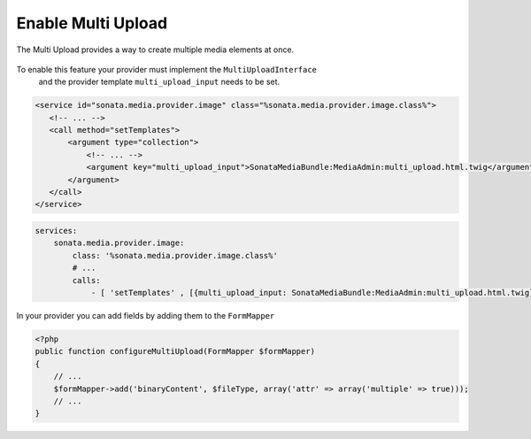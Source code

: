 Enable Multi Upload
===================

The Multi Upload provides a way to create multiple media elements at once.

.. figure:: ../images/sonata_multi_upload.png
   :align: center
   :alt: The Sonata Multi Upload

To enable this feature your provider must implement the ``MultiUploadInterface``
 and the provider template ``multi_upload_input`` needs to be set.

.. code-block:: xml

   <service id="sonata.media.provider.image" class="%sonata.media.provider.image.class%">
      <!-- ... -->
      <call method="setTemplates">
          <argument type="collection">
              <!-- ... -->
              <argument key="multi_upload_input">SonataMediaBundle:MediaAdmin:multi_upload.html.twig</argument>
          </argument>
      </call>
   </service>

.. code-block:: yaml

    services:
        sonata.media.provider.image:
            class: '%sonata.media.provider.image.class%'
            # ...
            calls:
                - [ 'setTemplates' , [{multi_upload_input: SonataMediaBundle:MediaAdmin:multi_upload.html.twig}]]


In your provider you can add fields by adding them to the ``FormMapper``

.. code-block:: php

    <?php
    public function configureMultiUpload(FormMapper $formMapper)
    {
        // ...
        $formMapper->add('binaryContent', $fileType, array('attr' => array('multiple' => true)));
        // ...
    }

